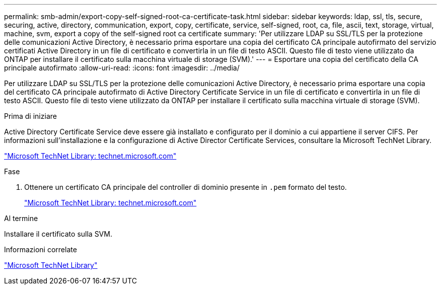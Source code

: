 ---
permalink: smb-admin/export-copy-self-signed-root-ca-certificate-task.html 
sidebar: sidebar 
keywords: ldap, ssl, tls, secure, securing, active, directory, communication, export, copy, certificate, service, self-signed, root, ca, file, ascii, text, storage, virtual, machine, svm, export a copy of the self-signed root ca certificate 
summary: 'Per utilizzare LDAP su SSL/TLS per la protezione delle comunicazioni Active Directory, è necessario prima esportare una copia del certificato CA principale autofirmato del servizio certificati Active Directory in un file di certificato e convertirla in un file di testo ASCII. Questo file di testo viene utilizzato da ONTAP per installare il certificato sulla macchina virtuale di storage (SVM).' 
---
= Esportare una copia del certificato della CA principale autofirmato
:allow-uri-read: 
:icons: font
:imagesdir: ../media/


[role="lead"]
Per utilizzare LDAP su SSL/TLS per la protezione delle comunicazioni Active Directory, è necessario prima esportare una copia del certificato CA principale autofirmato di Active Directory Certificate Service in un file di certificato e convertirla in un file di testo ASCII. Questo file di testo viene utilizzato da ONTAP per installare il certificato sulla macchina virtuale di storage (SVM).

.Prima di iniziare
Active Directory Certificate Service deve essere già installato e configurato per il dominio a cui appartiene il server CIFS. Per informazioni sull'installazione e la configurazione di Active Director Certificate Services, consultare la Microsoft TechNet Library.

http://technet.microsoft.com/en-us/library/["Microsoft TechNet Library: technet.microsoft.com"]

.Fase
. Ottenere un certificato CA principale del controller di dominio presente in `.pem` formato del testo.
+
http://technet.microsoft.com/en-us/library/["Microsoft TechNet Library: technet.microsoft.com"]



.Al termine
Installare il certificato sulla SVM.

.Informazioni correlate
http://technet.microsoft.com/library/["Microsoft TechNet Library"]
